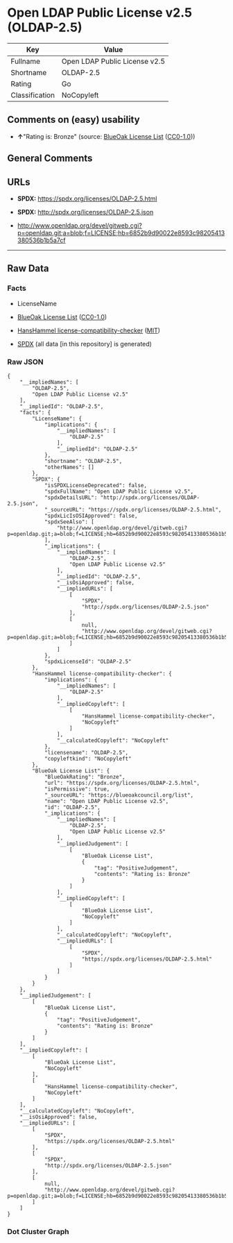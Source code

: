 * Open LDAP Public License v2.5 (OLDAP-2.5)
| Key            | Value                         |
|----------------+-------------------------------|
| Fullname       | Open LDAP Public License v2.5 |
| Shortname      | OLDAP-2.5                     |
| Rating         | Go                            |
| Classification | NoCopyleft                    |

** Comments on (easy) usability

- *↑*"Rating is: Bronze" (source:
  [[https://blueoakcouncil.org/list][BlueOak License List]]
  ([[https://raw.githubusercontent.com/blueoakcouncil/blue-oak-list-npm-package/master/LICENSE][CC0-1.0]]))

** General Comments

** URLs

- *SPDX:* https://spdx.org/licenses/OLDAP-2.5.html

- *SPDX:* http://spdx.org/licenses/OLDAP-2.5.json

- http://www.openldap.org/devel/gitweb.cgi?p=openldap.git;a=blob;f=LICENSE;hb=6852b9d90022e8593c98205413380536b1b5a7cf

--------------

** Raw Data
*** Facts

- LicenseName

- [[https://blueoakcouncil.org/list][BlueOak License List]]
  ([[https://raw.githubusercontent.com/blueoakcouncil/blue-oak-list-npm-package/master/LICENSE][CC0-1.0]])

- [[https://github.com/HansHammel/license-compatibility-checker/blob/master/lib/licenses.json][HansHammel
  license-compatibility-checker]]
  ([[https://github.com/HansHammel/license-compatibility-checker/blob/master/LICENSE][MIT]])

- [[https://spdx.org/licenses/OLDAP-2.5.html][SPDX]] (all data [in this
  repository] is generated)

*** Raw JSON
#+BEGIN_EXAMPLE
  {
      "__impliedNames": [
          "OLDAP-2.5",
          "Open LDAP Public License v2.5"
      ],
      "__impliedId": "OLDAP-2.5",
      "facts": {
          "LicenseName": {
              "implications": {
                  "__impliedNames": [
                      "OLDAP-2.5"
                  ],
                  "__impliedId": "OLDAP-2.5"
              },
              "shortname": "OLDAP-2.5",
              "otherNames": []
          },
          "SPDX": {
              "isSPDXLicenseDeprecated": false,
              "spdxFullName": "Open LDAP Public License v2.5",
              "spdxDetailsURL": "http://spdx.org/licenses/OLDAP-2.5.json",
              "_sourceURL": "https://spdx.org/licenses/OLDAP-2.5.html",
              "spdxLicIsOSIApproved": false,
              "spdxSeeAlso": [
                  "http://www.openldap.org/devel/gitweb.cgi?p=openldap.git;a=blob;f=LICENSE;hb=6852b9d90022e8593c98205413380536b1b5a7cf"
              ],
              "_implications": {
                  "__impliedNames": [
                      "OLDAP-2.5",
                      "Open LDAP Public License v2.5"
                  ],
                  "__impliedId": "OLDAP-2.5",
                  "__isOsiApproved": false,
                  "__impliedURLs": [
                      [
                          "SPDX",
                          "http://spdx.org/licenses/OLDAP-2.5.json"
                      ],
                      [
                          null,
                          "http://www.openldap.org/devel/gitweb.cgi?p=openldap.git;a=blob;f=LICENSE;hb=6852b9d90022e8593c98205413380536b1b5a7cf"
                      ]
                  ]
              },
              "spdxLicenseId": "OLDAP-2.5"
          },
          "HansHammel license-compatibility-checker": {
              "implications": {
                  "__impliedNames": [
                      "OLDAP-2.5"
                  ],
                  "__impliedCopyleft": [
                      [
                          "HansHammel license-compatibility-checker",
                          "NoCopyleft"
                      ]
                  ],
                  "__calculatedCopyleft": "NoCopyleft"
              },
              "licensename": "OLDAP-2.5",
              "copyleftkind": "NoCopyleft"
          },
          "BlueOak License List": {
              "BlueOakRating": "Bronze",
              "url": "https://spdx.org/licenses/OLDAP-2.5.html",
              "isPermissive": true,
              "_sourceURL": "https://blueoakcouncil.org/list",
              "name": "Open LDAP Public License v2.5",
              "id": "OLDAP-2.5",
              "_implications": {
                  "__impliedNames": [
                      "OLDAP-2.5",
                      "Open LDAP Public License v2.5"
                  ],
                  "__impliedJudgement": [
                      [
                          "BlueOak License List",
                          {
                              "tag": "PositiveJudgement",
                              "contents": "Rating is: Bronze"
                          }
                      ]
                  ],
                  "__impliedCopyleft": [
                      [
                          "BlueOak License List",
                          "NoCopyleft"
                      ]
                  ],
                  "__calculatedCopyleft": "NoCopyleft",
                  "__impliedURLs": [
                      [
                          "SPDX",
                          "https://spdx.org/licenses/OLDAP-2.5.html"
                      ]
                  ]
              }
          }
      },
      "__impliedJudgement": [
          [
              "BlueOak License List",
              {
                  "tag": "PositiveJudgement",
                  "contents": "Rating is: Bronze"
              }
          ]
      ],
      "__impliedCopyleft": [
          [
              "BlueOak License List",
              "NoCopyleft"
          ],
          [
              "HansHammel license-compatibility-checker",
              "NoCopyleft"
          ]
      ],
      "__calculatedCopyleft": "NoCopyleft",
      "__isOsiApproved": false,
      "__impliedURLs": [
          [
              "SPDX",
              "https://spdx.org/licenses/OLDAP-2.5.html"
          ],
          [
              "SPDX",
              "http://spdx.org/licenses/OLDAP-2.5.json"
          ],
          [
              null,
              "http://www.openldap.org/devel/gitweb.cgi?p=openldap.git;a=blob;f=LICENSE;hb=6852b9d90022e8593c98205413380536b1b5a7cf"
          ]
      ]
  }
#+END_EXAMPLE

*** Dot Cluster Graph
[[../dot/OLDAP-2.5.svg]]

